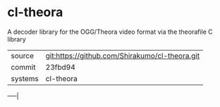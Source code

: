 * cl-theora

A decoder library for the OGG/Theora video format via the theorafile C
library

|---------+------------------------------------------------|
| source  | git:https://github.com/Shirakumo/cl-theora.git |
| commit  | 23fbd94                                        |
| systems | cl-theora                                      |
|---------+------------------------------------------------|
-----|
